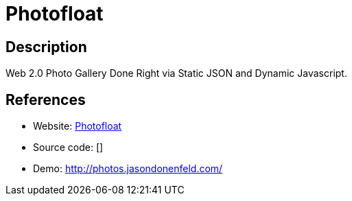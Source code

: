= Photofloat

:Name:          Photofloat
:Language:      Photofloat
:License:       GPL-2.0
:Topic:         Photo and Video Galleries
:Category:      
:Subcategory:   

// END-OF-HEADER. DO NOT MODIFY OR DELETE THIS LINE

== Description

Web 2.0 Photo Gallery Done Right via Static JSON and Dynamic Javascript.

== References

* Website: http://blog.zx2c4.com/567[Photofloat]
* Source code: []
* Demo: http://photos.jasondonenfeld.com/[http://photos.jasondonenfeld.com/]
